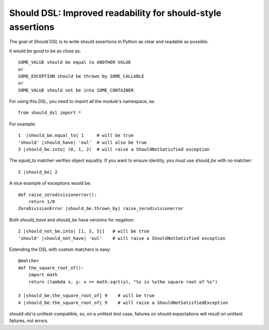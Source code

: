 Should DSL: Improved readability for should-style assertions
============================================================

The goal of *Should DSL* is to write should assertions in Python as clear and readable as possible.

It would be good to be as close as:

::

    SOME_VALUE should be equal to ANOTHER VALUE
    or
    SOME_EXCEPTION should be thrown by SOME_CALLABLE
    or
    SOME_VALUE should not be into SOME_CONTAINER


For using this DSL, you need to import all the module's namespace, as:

::

    from should_dsl import *


For example:

::


    1  |should_be.equal_to| 1     # will be true
    'should' |should_have| 'oul'  # will also be true	
    3 |should_be.into| (0, 1, 2)  # will raise a ShouldNotSatisfied exception


The *equal_to* matcher verifies object equality. If you want to ensure identity, you must use *should_be* with no matcher:

::


    2 |should_be| 2


A nice example of exceptions would be:

::

    def raise_zerodivisionerror():
        return 1/0
    ZeroDivisionError |should_be.thrown_by| raise_zerodivisionerror


Both *should_have* and *should_be* have versions for negation:

::

    2 |should_not_be.into| [1, 3, 5]]   # will be true
    'should' |should_not_have| 'oul'    # will raise a ShouldNotSatisfied exception


Extending the DSL with custom matchers is easy:

::

    @matcher
    def the_square_root_of():
        import math
        return (lambda x, y: x == math.sqrt(y), "%s is %sthe square root of %s")
        
    3 |should_be.the_square_root_of| 9    # will be true
    4 |should_be.the_square_root_of| 9    # will raise a ShouldNotSatisfiedException


*should-dsl* is unittest-compatible, so, on a unittest test case, failures on should expectations will result on unittest failures, not errors.   